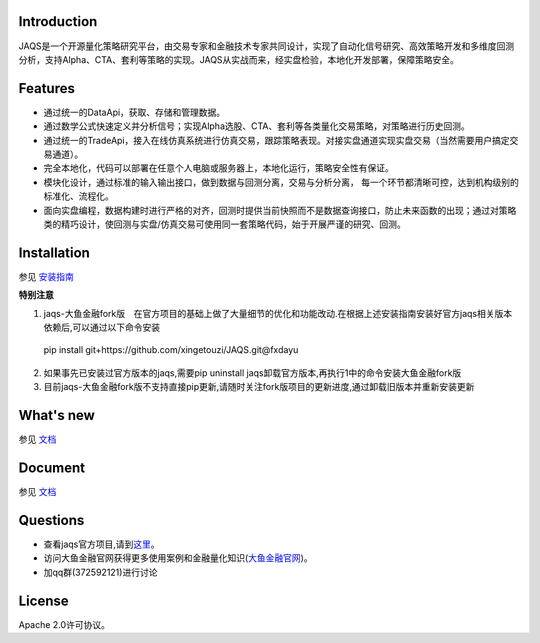 Introduction
============
|pypi peoject version|
|pypi pyversion|
|pypi license|
|travis ci|
|covergae|

JAQS是一个开源量化策略研究平台，由交易专家和金融技术专家共同设计，实现了自动化信号研究、高效策略开发和多维度回测分析，支持Alpha、CTA、套利等策略的实现。JAQS从实战而来，经实盘检验，本地化开发部署，保障策略安全。

|jaqsflowchart|

Features
========

- 通过统一的DataApi，获取、存储和管理数据。
- 通过数学公式快速定义并分析信号；实现Alpha选股、CTA、套利等各类量化交易策略，对策略进行历史回测。
- 通过统一的TradeApi，接入在线仿真系统进行仿真交易，跟踪策略表现。对接实盘通道实现实盘交易（当然需要用户搞定交易通道）。
- 完全本地化，代码可以部署在任意个人电脑或服务器上，本地化运行，策略安全性有保证。
- 模块化设计，通过标准的输入输出接口，做到数据与回测分离，交易与分析分离， 每一个环节都清晰可控，达到机构级别的标准化、流程化。
- 面向实盘编程，数据构建时进行严格的对齐，回测时提供当前快照而不是数据查询接口，防止未来函数的出现；通过对策略类的精巧设计，使回测与实盘/仿真交易可使用同一套策略代码，始于开展严谨的研究、回测。

Installation
============

参见 \ `安装指南 <https://github.com/quantOS-org/JAQS/blob/master/doc/install.md>`__\

**特别注意**

1. jaqs-大鱼金融fork版　在官方项目的基础上做了大量细节的优化和功能改动.在根据上述安装指南安装好官方jaqs相关版本依赖后,可以通过以下命令安装
 | pip install git+https://github.com/xingetouzi/JAQS.git@fxdayu
2. 如果事先已安装过官方版本的jaqs,需要pip uninstall jaqs卸载官方版本,再执行1中的命令安装大鱼金融fork版
3. 目前jaqs-大鱼金融fork版不支持直接pip更新,请随时关注fork版项目的更新进度,通过卸载旧版本并重新安装更新

What's new
==========

参见 \ `文档 <https://github.com/quantOS-org/JAQS/blob/master/doc/install.md>`__\

Document
========

参见 \ `文档 <https://github.com/quantOS-org/JAQS/blob/master/doc/install.md>`__\


Questions
==========
- 查看jaqs官方项目,请到\ `这里 <https://github.com/quantOS-org/JAQS>`__\。
- 访问大鱼金融官网获得更多使用案例和金融量化知识(\ `大鱼金融官网 <http://www.fxdayu.com>`__\)。
- 加qq群(372592121)进行讨论


License
=======

Apache 2.0许可协议。



.. |jaqsflowchart| image:: https://raw.githubusercontent.com/quantOS-org/jaqs/master/doc/img/jaqs.png

.. |pypi peoject version| image:: https://img.shields.io/pypi/v/jaqs.svg
   :target: https://pypi.python.org/pypi/jaqs
.. |pypi license| image:: https://img.shields.io/pypi/l/jaqs.svg
   :target: https://opensource.org/licenses/Apache-2.0
.. |pypi pyversion| image:: https://img.shields.io/pypi/pyversions/jaqs.svg
   :target: https://pypi.python.org/pypi/jaqs
.. |travis ci| image:: https://travis-ci.org/quantOS-org/JAQS.svg?branch=master
   :target: https://travis-ci.org/quantOS-org/JAQS
.. |covergae| image:: https://coveralls.io/repos/github/quantOS-org/JAQS/badge.svg?branch=master
   :target: https://coveralls.io/github/quantOS-org/JAQS?branch=master
